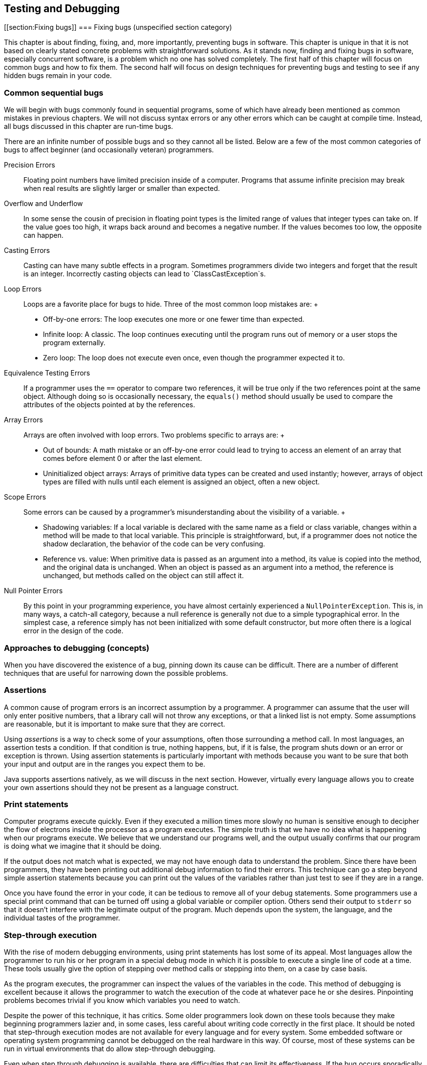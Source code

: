 == Testing and Debugging

[[section:Fixing bugs]]
=== Fixing bugs (unspecified section category)

This chapter is about finding, fixing, and, more importantly, preventing
bugs in software. This chapter is unique in that it is not based on
clearly stated concrete problems with straightforward solutions. As it
stands now, finding and fixing bugs in software, especially concurrent
software, is a problem which no one has solved completely. The first
half of this chapter will focus on common bugs and how to fix them. The
second half will focus on design techniques for preventing bugs and
testing to see if any hidden bugs remain in your code.

=== Common sequential bugs

We will begin with bugs commonly found in sequential programs, some of
which have already been mentioned as common mistakes in previous
chapters. We will not discuss syntax errors or any other errors which
can be caught at compile time. Instead, all bugs discussed in this
chapter are run-time bugs.

There are an infinite number of possible bugs and so they cannot all be
listed. Below are a few of the most common categories of bugs to affect
beginner (and occasionally veteran) programmers.

Precision Errors:::
  Floating point numbers have limited precision inside of a computer.
  Programs that assume infinite precision may break when real results
  are slightly larger or smaller than expected.
Overflow and Underflow:::
  In some sense the cousin of precision in floating point types is the
  limited range of values that integer types can take on. If the value
  goes too high, it wraps back around and becomes a negative number. If
  the values becomes too low, the opposite can happen.
Casting Errors:::
  Casting can have many subtle effects in a program. Sometimes
  programmers divide two integers and forget that the result is an
  integer. Incorrectly casting objects can lead to
  `ClassCastException`s.
Loop Errors:::
  Loops are a favorite place for bugs to hide. Three of the most common
  loop mistakes are:
  +
  * Off-by-one errors: The loop executes one more or one fewer time than
  expected.
  * Infinite loop: A classic. The loop continues executing until the
  program runs out of memory or a user stops the program externally.
  * Zero loop: The loop does not execute even once, even though the
  programmer expected it to.
Equivalence Testing Errors:::
  If a programmer uses the `==` operator to compare two references, it
  will be true only if the two references point at the same object.
  Although doing so is occasionally necessary, the `equals()` method
  should usually be used to compare the attributes of the objects
  pointed at by the references.
Array Errors:::
  Arrays are often involved with loop errors. Two problems specific to
  arrays are:
  +
  * Out of bounds: A math mistake or an off-by-one error could lead to
  trying to access an element of an array that comes before element 0 or
  after the last element.
  * Uninitialized object arrays: Arrays of primitive data types can be
  created and used instantly; however, arrays of object types are filled
  with nulls until each element is assigned an object, often a new
  object.
Scope Errors:::
  Some errors can be caused by a programmer’s misunderstanding about the
  visibility of a variable.
  +
  * Shadowing variables: If a local variable is declared with the same
  name as a field or class variable, changes within a method will be
  made to that local variable. This principle is straightforward, but,
  if a programmer does not notice the shadow declaration, the behavior
  of the code can be very confusing.
  * Reference vs. value: When primitive data is passed as an argument
  into a method, its value is copied into the method, and the original
  data is unchanged. When an object is passed as an argument into a
  method, the reference is unchanged, but methods called on the object
  can still affect it.
Null Pointer Errors:::
  By this point in your programming experience, you have almost
  certainly experienced a `NullPointerException`. This is, in many ways,
  a catch-all category, because a null reference is generally not due to
  a simple typographical error. In the simplest case, a reference simply
  has not been initialized with some default constructor, but more often
  there is a logical error in the design of the code.

=== Approaches to debugging (concepts)

When you have discovered the existence of a bug, pinning down its cause
can be difficult. There are a number of different techniques that are
useful for narrowing down the possible problems.

=== Assertions

A common cause of program errors is an incorrect assumption by a
programmer. A programmer can assume that the user will only enter
positive numbers, that a library call will not throw any exceptions, or
that a linked list is not empty. Some assumptions are reasonable, but it
is important to make sure that they are correct.

Using _assertions_ is a way to check some of your assumptions, often
those surrounding a method call. In most languages, an assertion tests a
condition. If that condition is true, nothing happens, but, if it is
false, the program shuts down or an error or exception is thrown. Using
assertion statements is particularly important with methods because you
want to be sure that both your input and output are in the ranges you
expect them to be.

Java supports assertions natively, as we will discuss in the next
section. However, virtually every language allows you to create your own
assertions should they not be present as a language construct.

=== Print statements

Computer programs execute quickly. Even if they executed a million times
more slowly no human is sensitive enough to decipher the flow of
electrons inside the processor as a program executes. The simple truth
is that we have no idea what is happening when our programs execute. We
believe that we understand our programs well, and the output usually
confirms that our program is doing what we imagine that it should be
doing.

If the output does not match what is expected, we may not have enough
data to understand the problem. Since there have been programmers, they
have been printing out additional debug information to find their
errors. This technique can go a step beyond simple assertion statements
because you can print out the values of the variables rather than just
test to see if they are in a range.

Once you have found the error in your code, it can be tedious to remove
all of your debug statements. Some programmers use a special print
command that can be turned off using a global variable or compiler
option. Others send their output to `stderr` so that it doesn’t
interfere with the legitimate output of the program. Much depends upon
the system, the language, and the individual tastes of the programmer.

=== Step-through execution

With the rise of modern debugging environments, using print statements
has lost some of its appeal. Most languages allow the programmer to run
his or her program in a special debug mode in which it is possible to
execute a single line of code at a time. These tools usually give the
option of stepping over method calls or stepping into them, on a case by
case basis.

As the program executes, the programmer can inspect the values of the
variables in the code. This method of debugging is excellent because it
allows the programmer to watch the execution of the code at whatever
pace he or she desires. Pinpointing problems becomes trivial if you know
which variables you need to watch.

Despite the power of this technique, it has critics. Some older
programmers look down on these tools because they make beginning
programmers lazier and, in some cases, less careful about writing code
correctly in the first place. It should be noted that step-through
execution modes are not available for every language and for every
system. Some embedded software or operating system programming cannot be
debugged on the real hardware in this way. Of course, most of these
systems can be run in virtual environments that do allow step-through
debugging.

Even when step through debugging is available, there are difficulties
that can limit its effectiveness. If the bug occurs sporadically,
perhaps due to race conditions, a programmer may not know where to start
looking. Certain data structures such as the `list` template in C++ may
not be easily traversable using the inspection facilities of the
debugger. Likewise, the bug or the source of the unexplained behavior
could be buried in library code. The debugger does not always have
access to library code for stepping through.

=== Breakpoints

Breakpoints are a feature of step-through debuggers designed to make
them easier to use. A user can specify a particular line of code (with
some restrictions) as being a place where the debugger should pause
execution. Debuggers typically rely on at least one breakpoint in order
to skip all the preliminary parts of the code and skip straight to the
perceived trouble spot.

Sometimes an error will predictably crop up after many thousands of
iterations of a loop or unpredictably in the case of bugs dependent on
race conditions or user input. For either of these cases, conditional
breakpoints can be used to save the debugger a great deal of time.
Rather than always pausing execution on a given line, a conditional
breakpoint will only pause if a certain condition is met.

=== Java debugging tools (syntax)

=== Assertions

As we mentioned before, many languages have assertions as a built-in
language construct. In Java, there are two forms this feature takes. The
simpler can be done by typing the following.

....
assert condition;
....

In this case, `condition` is a boolean value that is expected to be true
for the program to function properly. The more complicated form of the
feature can be used as follows.

....
assert condition : value;
....

This form adds a value that can be attached to the assertion to give the
user more information about the problem. This value can be any primitive
data type, any object type, or a statement that evaluates to one of the
two.

If you have never used an `assert` statement before, you might want to
test it out by forcing an assertion to fail. You might try

....
int x = 5;
assert (x < 4) : "x is too large!";
....

Then, if you compile your program and run it through the JVM, you will
be shocked when *absolutely nothing happens*. Actually, some of you with
older Java compilers may have heard complaints when you tried to
compile. If you have a Java 1.3 compiler or earlier, it will treat
`assert` like an identifier. Some old Java 1.4 compilers may also give
warnings or require special flags to be set to compile. However, if you
have an up to date compiler, the problem is that the JVM must have
assertions enabled at runtime. Assertions are intended to be a special
debugging tool and ignored otherwise. To turn run program
`AssertionTest` with assertions enabled, type

....
java -ea AssertionTest
....

With this option, an exception should be thrown at runtime.

....
Exception in thread "main" java.lang.AssertionError: x is too large!
....

There are other options allowing you to enable or disable assertions for
specific packages or classes.

Now that you know how to use assertions, you need to know when they are
a good idea. The Java Tutorials on the Oracle website suggest five
situations where assertions are useful: internal invariants,
control-flow invariants, preconditions for methods, postconditions for
methods, and class invariants. _Internal invariants_ are those
situations when you assume that reaching a certain place in your code,
like the `else` branch of an `if` statement, will force a variable to
have a certain value. For internal invariants, you assert that the
variable has the expected value. A _control-flow invariant_ means that
you assume that your code will always execute along a certain path. For
control-flow invariants, you assert `false` if the JVM reaches a point
in the code you expected it never would. _Method preconditions_ are
those conditions you expect to be true about the state of objects or the
input to a method before the method is called.

The philosophy of Java is that `public` methods should _not_ have
assertions used to test their preconditions. Instead, illegal input
values for a `public` method should cause exceptions to be thrown, so
that improper usage can always be dealt with. In contrast, _method
postconditions_ are the states that various variables and objects should
have at the end of a method call. Using assertions to check these values
is fine, since they reflect an error on the part of whoever wrote the
method. _Class invariants_ are conditions about the state of every
instance of a class that should be true as long as the class is in a
consistent state. Perhaps a method call rearranges the innards of an
object, but, by the end of the method call, the object should be
consistent again. You should use assertions to check class invariants at
the end of every method that could make the object violate the
invariants.

Wonderful as assertions are, there are times when they should not be
used. The key danger of assertions is that they are usually turned off.
Thus, any statement that is part of an assertion should not have
side-effects that are necessary for the normal operation of the program.
For example, imagine that you have a object called `bacteria` that
mutates periodically. The mutation returns `true` if successful and
`false` if there was an unexpected error. You should *not* test for that
failure inside an assert, as follows.

....
assert bacteria.mutate() : "Mutation failed!";
....

With assertions disabled, the `bacteria` object will no longer mutate.
Instead, your assertion should test only the result of the computation.

....
boolean success = bacteria.mutate();
assert success : "Mutation failed!";
....

As stated above, checking for bad input coming into `public` methods
should not be done with assertions because turning off assertions will
remove your error checking.

=== Print statements

Print statements are one of the most time-honored methods of debugging
and remain a quick, dirty, yet effective means of finding errors. Java
does not provide any special tools to make print statements easier to
use for debugging. Some purists might argue that all of this kind of
debugging which focuses on progressively narrowing own the location of a
problem until the bad assumption, logical error, or typographical error
can be found should be done only with assertions.

Nevertheless, there are a few tips to make print statements a better
debugging tool in Java. The first is the use of `System.err`. By now,
you have used `System.out.print()` and `System.out.println()` so many
times, you are probably tired of them. Any output method that can be
used with `System.out` can also be used with `System.err`. For example,
there is a `System.err.print()` and a `System.err.println()` method. If
you simply run a program from the command line and watch the output, you
should see no difference between using `System.out` and `System.err`.
However, if you redirect the output of your program to a file using the
`>` operator, only the `System.out` code will be sent to the file.
Anything printed with `System.err` will be sent to the screen.
Alternatively, you can redirect `System.err` to a file by using the `2>`
operator. Using `System.err` makes it easier to separate legitimate
output from error messages, but it also makes it easier to comment out
your debug code by doing a find and replace on your code.

A more extensive method for using print statements to debug is by
defining your own class for printing. Every method in it can call a
corresponding method in `System.out` or `System.err`. You can define a
`boolean` value at the class level that determines whether or not
methods in your debug printing class print or stay silent. When you want
to change from debugging to your submission or retail version of the
code, you can simply switch this value to `false`.

A ``modernized'' method of using print statements is creating a simple
GUI instead. In preparing materials for this textbook, we were
occasionally frustrated by the fact that multiple threads can interfere
with each other while printing on the screen: You can’t always tell
which thread is printing which characters. By displaying the output of
each thread in separate `JTextArea` or `JLabel` widgets on a simple GUI,
you can disentangle the output of each thread.

=== Step-through debugging in Java

Since DrJava is a great educational tool and Eclipse is so widely used,
we are going to review the step-through debugging features of each
program. Similar tools are available with other IDE’s and for most
languages.

The debugger in DrJava is very simple. To enable the debugger, check the
Debug Mode checkbox in the Debugger menu. Doing so should bring up a
debugging pane in the DrJava window. In or out of debug mode, it should
be possible to set breakpoints on any executable line of code, either by
choosing the Toggle Breakpoint on Current Line command from the Debugger
menu or by typing `Ctrl+B`. Once you have set at least one breakpoint,
you can run the program. If a line with a breakpoint on it is reached,
then the execution of the program will pause.

In the debugging pane, there should now be a list of threads, with the
one that hit the breakpoint highlighted. Having reached this point, the
debugging pane has four buttons you can use to move through code:
*Resume*, *Step Into*, *Step Over*, and *Step Out*. The *Resume* button
allows the program to continue execution, until it hits another
breakpoint. The *Step Into* button advances the execution of the program
by one statement, moving into a method is there is a method call. The
*Step Over* button also advances the execution of the program by one
statement, but it skips over method calls. The *Step Out* button
advances the execution of the program to the end of the current method
and returns, popping the current method off the stack.

In the debugging pane, there will be a Watches tab that allows you to
find out the value of a given variable in local scope. All you need to
do is type the variable’s name, and its value and type should be
displayed. Next to the Threads tab, there should also be a Stack tab,
showing the current method call stack.

The Eclipse tools are similar but much more advanced. You can set
breakpoints in Eclipse either by right clicking on the shaded bar
immediately to the left of the line you are interested in or by
selecting Toggle Breakpoint from the Run menu. To debug a program in
Eclipse, right click on the file you wish to run in the Package Explorer
and select Debug As Java Application. If your program is already set up
to run, you can simply click the Debug button in the toolbar. Whenever
you hit a breakpoint, Eclipse will switch to the Debug perspective if it
is not already there. Once execution is suspended on a breakpoint, you
can use commands nearly identical to the ones in DrJava. The commands
Resume, Step Into, and Step Over from the Run menu are the same as
DrJava versions, and Step Return is the equivalent of Step Out. Eclipse
adds the useful command Run to Line, which will execute code until it
reaches the specified line.

By right-clicking on a breakpoint in Eclipse, you can access its
properties. Though properties, you can specify that a breakpoint only
halts execution when a specific condition is true or only for a specific
thread. The more advanced debugging in Eclipse also provides more
comprehensive variable watch and inspection options. Simply by hovering
over a variable, its type and value are displayed. You can also inspect
an object and traverse its fields. As with DrJava, you can explicitly
watch variables, but local variables are also displayed by default.

The difference between a good programmer and a bad programmer is often
just experience. Having seen a bug before means you know to expect it in
the future. There is no substitute for pulling your hair out over a bug
for hours before finally squashing it, but we will give a few examples
corresponding to the common bugs listed in Section REF=section:Fixing
bugs.

Precision can cause some subtle errors, especially with `float` types.
Here is an example of a program attributed to Cleve Moler that gives
some estimation of the threshold for floating point precision. Note that
`a` latexmath:[$\approx 4/3$], making `b` latexmath:[$\approx 1/3$], `c`
latexmath:[$\approx 1$], and `d` latexmath:[$\approx 0$]. Nevertheless,
the comparison `(d == 0.0)` in the `if` statement in this code will
evaluate to `false`.

....
double a, b, c, d;

a = 4.0 / 3.0;
b = a - 1;
c = b + b + b;
d = c - 1;
System.out.println(d);
if( d == 0.0 )
    System.out.println("Success!");
....

The output for this fragment is `-2.220446049250313E-16`. Computer
scientists who specialize in numerical analysis have tricks for
minimizing the amount of floating point error introduced, but awareness
is an easy solution to these kinds of bugs. When testing for specific
values of a floating point number, it is wise to test for a range rather
than a single value. For example, the condition `(d == 0.0)` could be
replaced by `(Math.abs(d) < 0.000001)`. 

'''''

As you well know, the `int` and `long` types have limited bits for
storage. If an arithmetic operation pushes the value of an `int`
variable larger than `Integer.MAX_VALUE`, the variable will come full
circle and become a negative number, usually with a large magnitude. The
converse happens when a variable is pushed lower than the smallest value
it can hold. These situations are called overflow and underflow,
respectively, and Java throws no exceptions when they occur. Programmers
who deal with large magnitude values in `int` or `long` types get used
to underflow and overflow, and, when unexpected values are output by
their programs, they are usually quick to pin down the problem variable.

Overflow and underflow can cause much more subtle bugs when programmers
forget the limited range of values for `byte` and `char` types. For
example, a curious beginner programmer might want to print out a table
of all of the possible values for `char`. Perhaps the programmer has
forgotten the range of values a `char` can take. Perhaps surprisingly,
the following loop does not terminate.

....
for( char letter = '\0'; letter < 100000; letter++ )
    System.out.print( letter );
....

Each time `letter` reaches `Character.MAX_VALUE` which is `’\uFFFF’` or
`65535` as a numerical value, the next increment pushes its value back
to 0. These kinds of errors with `byte` and `char` values are most
common when variables of those types are being used as numbers. Some
examples are cryptography, low level file operations, and manipulation
of multimedia data. The best solution is care and attention. It can help
to store the values in variables with more bits such as `int` or `long`
values, but care must still be taken to ensure that these values are
within the appropriate range before storing them back into variables
with a smaller number of bits.

For example, color values in many image formats are stored as red, green
blue values with a `byte` used for each of the three colors. In this
system, the darkest color, black, is represented as `(0,0,0)`, i.e. zero
values for each of the three `byte`s. At the same time, the lightest
color, white, is represented conceptually as `(255,255,255)`. In
principle, we can perform a very simple filter to increase contrast and
lightness by simply doubling all the pixel values. Given red, green, and
blue color values stored in three `byte` variables called `red`,
`green`, and `blue`, a naive implementation of this filter might be as
follows.

....
red *= 2;
green *= 2;
blue *= 2;
....

In Java, this code would not work. The first problem is that, even
though image standards are written with color values between 0 and 255,
Java `byte` values are *signed*. The web standard for the color purple
has red, green, and blue values of `(128,0,128)`. Since Java `byte`
values are signed, printing the `byte` values for each component of
purple directly will actually print `(-128,0,-128)`. Multiplying the
green value by 2 is clearly still 0. However, multiplying -128 by 2 as a
`byte` value is -256 which underflows back to 0. Thus, ``brightening''
purple actually turns it into `(0,0,0)`, black. Properly applying the
filter to a `byte` requires a conversion to the `int` type, masking out
the sign bit, scaling by 2, capping the values at 255, and then casting
back into a `byte`. Despite the complicated description, the code is not
too unwieldy.

....
red = (byte)Math.min( 255, 2*(red & 0xFF)); //bitwise AND automatically upcasts
to int green = (byte)Math.min( 255, 2*(green & 0xFF));
blue = (byte)Math.min( 255, 2*(blue & 0xFF));
....

 

'''''

The previous example about scaling color component values is an
excellent example of the dangers of casting. Someone can easily forget
that the implicit cast to convert a `byte` to an `int` always uses a
signed conversion. Likewise, the explicit cast needed to store an `int`
into a `byte` will cheerfully convert any arbitrarily large `int` into a
`byte`, even though the final value might not be expected by the
programmer.

Many other casting errors crop up commonly. The most classic example
might be muddling floating point and integer types.

....
int x = 5;
int y = 3;
double value = 2.0*(x/y);
....

Above, it is easy for a programmer to forget that the division of `x`
and `y` is integer division. After all, the `2.0` is right there,
causing an implicit cast to `double`. Of course, this cast happens after
the division, and the answer stored into `value` is `2.0` and not the
`3.3333333333333335` that the programmer might have expected.

Newer programmers sometimes forget that an explicit cast from a floating
point type to an integer type always uses truncation, never rounding.

....
int three = (int)2.99999;
....

This assignment will always store `2` into `three`. The `Math.round()`
method or some other additional step is needed to perform rounding.

Casting errors are not limited to primitive data types. Object casting
will be discussed at length in Chapter REF=chapter:Polymorphism. The
biggest danger there is an incorrect explicit upcast.

....
Fruit snack = new ChiliPepper();
Apple apple = (Apple)snack;
....

In a botanical sense, a chili pepper is indeed a fruit and its parallel
Java class is apparently a child of the `Fruit` class. For some reason,
the programmer thought that the only `Fruit` that would be pointed at by
a `snack` reference would be of type `Apple`. Instead of a mouth on
fire, the programmer gets a `ClassCastException`. This two line example
is so simple that it should never come up in serious programming. A much
more common example is an array or linked-list whose type is some
superclass of the item you generally expect to be in there. If a large
team is working on a body of code which such a list in it, half of the
team might expect the list to contain only `Apple` objects while the
other expected only `ChiliPepper` objects. The use of generics,
discussed in Chapter REF=chapter:Dynamic Data Structures, can reduce the
number of casting errors of this kind, but some applications require a
list to hold many different types with a common superclass. In those
cases, some amount of explicit (and therefore dangerous) casting will
usually be necessary when retrieving the objects from the list. 

'''''

Loops give Java much of its expressive power and unsurprisingly give it
much of its power to express incorrect as well as correct code. We are
just going to mention a few of the most common loop errors.

Computer scientists often use zero-based counting. This departure from
``normal'' practices is just one source of loops that iterate one time
more or less than they should. A good rule of thumb is, if you want to
iterate latexmath:[$n$] times, start at 0 and go up to but not including
latexmath:[$n$]. Alternatively, if you have a reason not to be
zero-based, you can start at 1 and go up to and including
latexmath:[$n$].

....
for( int i = 1; i < 50; i++ )
    System.out.println("Question " + i + ".");
....

Perhaps you want to make a template for an exam. Instead of being
zero-based, you start at 1 because most exams do not have a Question 0.
Unfortunately, you have gotten so used to use a strictly less than for
your ending condition, you forget to change it. You only get 49
questions printed out. If your only purpose is making an exam, you can
catch your mistake and move on. If you are writing a program that
dispenses a quantity of heart medication into a patient’s IV in a
hospital, one iteration too few or too many could cause the patient to
get too little of the drug to make a difference or too much of the drug
to be safe.

Input is another tricky area when it comes to being off by one.

....
int i = 0;
double sum = 0;
int count = 0;
Scanner scanner = new Scanner( System.in );
while( i >= 0 ) {
    sum += i;
    System.out.print("Enter an integer (negative to quit): ");
    i = scanner.nextInt();
    count++;
}
System.out.println("Average: " + (sum / count));
....

This fragment of code appears to be a perfectly innocent loop that finds
the average of the numbers entered by a user. The loop uses a sentinel
value so that the user simply enters a negative number when all the
numbers have been entered. The value of `sum` is updated before the user
enters a value; thus, the harmless `0` from the declaration of `i` is
included but the final negative number entered to leave the loop is not.
Unfortunately, the value of `count` is incremented for every turn of the
loop, even the extra one for the negative number. To combat this
problem, an `if` statement could be used inside of the loop or `count`
could simply be initialized to `-1`. The mistake is a simple one, but it
doesn’t jump out at you unless you trace a few executions. What is most
insidious is that, especially for large sets of input numbers, the error
is going to be small. Catching this kind of bug will be discussed more
throughly in the second half of this chapter, dealing with testing. 

'''''

Infinite loops come in many different flavors, from the `char` overflow
example earlier to traversing a linked-list which has a cycle in it.
Many infinite loops are caused by simple typographical errors. Perhaps
the most classic is:

....
int i = 1;
while( i <= 100 );
{
    System.out.println(i);
    i++;
}
....

It’s usually a beginning programmer who leaves a semicolon at the end of
the `while` header, but even veterans can get a little enthusiastic
about semicolons. Often a programmer confronted with such a bug (which
causes no ouput, in this case) will scour the body of the loop for some
clue as to why it isn’t advancing yet never carefully scrutinizing the
condition. An extra semicolon the end of a `for` loop header will
usually cause an error but will usually *not* cause an infinite loop.

....
public double average(int[] array) {
    double sum = 0;
    int count = 0;
    for( int i = 0; i < 100; i++ ) {
        sum += array[i];
        count++;
        if( i == 0 )
            i--;
    }
    return sum / count;
}
....

This example is the kind that might be too confusing to appear in a
textbook, but nearly everyone has written worse code while learning to
program. We could suppose that this method is meant to average the
values in an array, but, for some reason, zero valued entries are not to
be counted. The student probably meant to have the following `if`
statement:

....
        if( array[i] == 0 )
            count--;
....

Those two small changes turn the method into a working but slightly
inelegant solution. When debugging remember that index variables in
`for` loops can get changed in the body of the loop and change the
expected behavior. Generally it is a bad idea to change the value of an
index variable anywhere other than the header of a `for` loop, but there
are times when doing so gives the cleanest solution.

Many loop errors are caused by a bad header. Getting the an inequality
backwards or switching increment and decrement will usually make a loop
that runs a very long time or not at all. We’ll see the second
possibility just a little later.

....
for (i = 10; i > 0; i++) {
  System.out.println(i + "!");
}
System.out.println("Blast-off!");
....

In this case, the programmer clearly wanted to count *down* from 10 to
1, but after so much incrementing, he or she forgot to make `i`
decrement. As a result, the value of `i` increases for a very long (but
not infinite) time, until it overflows. 

'''''

On the other end of the spectrum, a bad condition can make a loop
execute zero times on `for` and `while` loops. For some input, doing so
might be intended behavior. In other cases, no input will ever cause the
loop to execute.

....
int i = 0;
double sum = 0;
int count = -1;
Scanner scanner = new Scanner( System.in );
while( i > 0 ) {
    sum += i;
    System.out.print("Enter an integer (negative to quit): ");
    i = scanner.nextInt();
    count++;
}
System.out.println("Average: " + (sum / count));
....

We have just returned to our earlier example of averaging a set of
numbers input by the user. This time we have intialized `count` to be -1
to avoid the off-by-one error, but we have also changed the inequality
of the `while` loop from greater than or equal to strictly greater. As a
consequence, the loop is never entered because the zero, the initial
value of `i`, is too small.

....
public static boolean isPrime( int n ) {
    for( int i = 1; i < n; i++ ) {
        if( n % i == 0 )
            return false;
    }
}
....

Here is a simple method intended to test the number `n` for primality.
Unfortunately, the programmer started the index `i` at 1 instead of 2.
As a consequence, this loop will only run once before finding that every
number is divisible by 1. True, this is not a loop that executes zero
times, but only once is still just as wrong.

....
public static boolean isPrime( int n ) {
    for( int i = 2; i < n; i++ ) {
        if( n % i == 0 )
            return false;
        else
            return true;
    }
}
....

This example is very similar code, trying to solve the same problem.
Again, the loop only runs once because the programmer forgot that
finding a single case when a number is not evenly divisible by another
number does not make it prime. Many, many beginning programmers make
this mistake when asked to solve this problem. Perhaps some insight
about the nature of bugs can be gained from this example. By the time a
student writes a program of this kind, he or she should have a fair idea
of how `for` loops and `if` statements work. Likewise, the student will
have a fair understanding of the notion of primality. Yet, in the
process of combining the ideas together, it is easy to get sloppy and
write code that gives some semblance of being correct without being. 

'''''

Equivalence is tricky in Java. Very inexperienced programmers confuse
the `=` operator with the `==` operator, but using the `==` operator to
test for equivalence between two references causes more (and subtler)
problems. Comparing two references with the `==` operator will evaluate
to `true` if and only if the two references point at the exact same
object.

....
String string1 = new String("Test");
String string2 = new String("Test");
if( string1 == string2 )
    System.out.println("Identical");
else
    System.out.println("Different");
....

Because these two `String` references point to two different `String`
objects, which happen to have identical contents, the `==` returns
`false` and the output is `Different`. With `String` objects this matter
is further confused by a Java optimization called `String` pooling.

....
String string1 = "Test";
String string2 = "Test";
if( string1 == string2 )
    System.out.println("Identical");
else
    System.out.println("Different");
....

Because Java keeps a pool of existing `String` values, only one copy of
`"Test"` is in the pool, and both `string1` and `string2` point to it.
Thus, this second fragment of code prints `Identical`. Because of
`String` pooling, programmers can write code which can work in some
situations and fail in other, if it is dependent on the `==` operator.

For `String` objects as well as almost every reference type, it is
almost always the case that the `equals()` method should be used to test
for comparison instead of the `==` operator. There are a few instances
when it is necessary to know if two references really and truly do refer
to the same location in memory, but these instances should be a tiny
minority.

That said, the `equals()` method is not bullet-proof. With `String`
objects and most of the rest of the Java API, you can expect very good
behavior from the `equals()` method. However, if you create your own
class, you are expected to implement the `equals()` method. By default,
the `equals()` method inherited from `Object` only does an equality test
using `==`.

Properly implementing the `equals()` method takes care and thought. If
your class contains references to other custom classes, you must be
certain that they also properly implement their own `equals()` methods.
Likewise, to conform to Java standards, a custom `equals()` method
should also imply that you implement a custom `hashCode()` method so
that objects that are equivalent with `equals()` give the same hash
value. It seems nit-picky to mention this, but many real-world
applications depend on the efficient and correct operation of hash
tables. 

'''''

=== Array errors

Any time you have a large collection of data, there are always
opportunities for bugs. With catastrophic array bugs, Java usually gives
very good exceptions that will point you to the line number. Once you
have gotten to this point, the bug should be obvious. The biggest
difficulties arise when some unusual course of events is responsible for
the bug cropping up and you have to reconstruct what it is.

We have all experienced an `ArrayIndexOutOfBoundsException`. Either a
little carelessness with our indexes or a mistake about the size of the
array can lead us to try to access an element that isn’t in the array.
In the C language, a negative index is sometimes a legal location but
never in Java. It is very common to go just slightly beyond the bounds
of the array, particularly with a loop.

....
int[] array = new int[100];
for(int i = 0; i <= 100; i++ )
    array[i] = i;
....

In this example, the last iteration of the loop will access index `100`
when `array` only goes up to index `99`.

The causes for going out of bounds can be more subtle. We can imagine an
array of linked lists used as a hashtable, perhaps for storing words in
a dictionary. If we want to hash based on the first letter of the word,
we could have an array of length 26. Consider the following helper
method used to add a new `String` to the hashtable.

....
public void add(String word) {
    int index = word.toLowerCase().charAt(0) - 'a';
    list[index].add( word );
}
....

We can assume that the `add()` method for a given linked list works
properly, but we may already have caused other problems. For one thing,
we assumed that `word` began with either an upper or lower case letter.
We are depending on other code to check the input and throw out words
like `"\$1"` or `"-isms"`. Incidentally, we are also assuming that
`word` has at least one character in it. Even if we expect the input to
the method to be error free, some error checking is always safe. 

'''''

Another simple mistake that can occur with arrays is failing to
initialize an object array. With a primitive data type like `int`,
creating an array with 1,000 elements automatically allocates enough
space to hold those elements and even initializes each one to a default
value, zero in the case of an `int`. With an object data type, however,
each element of the array is just a reference to `null` until it is
initialized.

....
Hippopotamus[] hippos = new Hippopotamus[15];
hippos[3].feed();
....

This example causes a `NullPointerException`. New programmers are often
confused by this error because, if they are expecting an error, they are
expecting the exception to say something about the array. For more
experienced programmers, this kind of mistake is usually more of a
forehead-slapping, how-silly-of-me-to-forget error than a mind-numbing
puzzler that will take hours to debug. It is probably just a matter of
instantiating each element in the array before you try to feed those
hungry, hungry hippos. 

'''''

....
Hippopotamus[] hippos = new Hippopotamus[15];
for( int i = 0; i < hippos.length; i++ )
    hippos[i] = new Hippopotamus();
hippos[3].feed();
....

=== Scope errors

We don’t have variables in real life, and, as a consequence, out
intuition about them is sometimes wrong. Which variable you are
accessing at any given time can appear obvious, even if it really isn’t.

Java allows variables in different scopes to be declared with the same
identifier. If the scopes are two separate methods, then they will never
interfere with each other. However, if one scope encloses another, the
inner variable will _shadow_ or hide the outer variable.

In this example, the field `darkness` is being shadowed by the local
variable `darkness` in the `deepen()` method. It appears that the
programmer wanted to increase the field `darkness` by the amount passed
into the parameter `darkness` and failed to notice that both variables
had the same name. As a consequence, the parameter `darkness` will
double itself and then never be used again while the field `darkness`
will never increase. This kind of bug could go uncaught for a long while
until a programmer notices that the `Shadow` object is not increasing in
darkness no matter how many times it is told to.

This kind of mistake is also common in constructors, since it is
reasonable to give a certain parameter a name similar to the field it is
about to initialize. Some programmers explicitly prefix all fields with
`this` even though it is often redundant. Three additions of `this` will
fix the problem in the preceding example.

....
    public void deepen( int darkness ) {
        this.darkness += darkness;
        if( this.darkness > 100 )
            this.darkness = 100;
    }
....

In Java, scope is also defined in terms of classes and their parent
classes. A parent class variable can be shadowed by a child class
variable of the same name.

This example looks like a simple case of inheritance, but whoever wrote
the `BraggingBodybuilder` class seems to have mistakenly included the
field `strength` again. As a consequence, any `BraggingBodybuilder` will
always brag that his or her strength is 10, even when code sets his or
her strength to other values. When strength is tested, it will use the
`strength` field from the superclass `Bodybuilder` which is set by the
`setStrength()` method. Sometimes similar behavior is desired, but it
seems to be accidental here. When classes have large numbers of fields,
making such a mistake becomes easier.

[source,numberLines]
----
Bodybuilder builder = new BraggingBodybuilder();
builder.strength = 15;/*@\label{line:strength=15}@*/
BraggingBodybuilder bragger = (BraggingBodybuilder)builder;
bragger.brag();
bragger.strength = 20;/*@\label{line:strength=20}@*/
bragger.brag();
----

Dynamic and static binding complicate this scope problem further. This
fragment of code using the class definitions above highlights these
complications. Because fields are statically bound to the class of the
object, the `strength` field for `Bodybuilder` will be set to 15 on line
REF=line:strength=15, and the `strength` field for `BraggingBodybuilder`
will be set to 20 on line REF=line:strength=20. Thus, the first call to
`brag()` will print out `My strength is 10!`, but the second call will
print out `My strength is 20!`. 

'''''

The final category of scope error we will talk about occurs because of
confusion between passing by reference and passing by value when using
methods. Everything variable in Java is passed by value. However, when
that value is itself a reference, it is possible to change the values
that it references.

....
public void increaseMagnitude( int number ) {
    number *= 10;
}
....

A novice Java programmer might write a method like the above, expecting
the value of `number` to increase by 10 in the calling code. Some
languages like Perl use call by reference as default. Other languages
like C++ and C# allow the user to mark certain parameters as call by
reference. Programmers comfortable with such languages may be confused
about the workings of Java.

On the other hand, becoming used to the pass by reference style of Java
can cause other errors.

....
public void increaseMagnitude( int[] numbers ) {
    numbers[0] *= 10;
}
....

In this similar example, the 0 index element of `numbers` is increased
by a factor of 10. Unlike the previous code, the increase in the value
of that element will affect the array passed in by the calling code. The
values in the array are shared by the `increaseMagnitude()` method and
the calling code. The same phenomenon can be observed with the fields of
objects whose references are passed into a method. 

'''''

=== Null pointer errors

Null pointer errors usually raise a `NullPointerException` in Java. This
category of errors is something of a catch-all that could happen for
many different reasons, some of which have already been mentioned.
Because of loop errors, some variables might not be initialized. A
`NullPointerException` could be raised because the elements of an object
array have not be initialized. Scope problems could cause a reference to
be null if the programmer was mistakenly updating another reference,
leaving the reference in question uninitialized.

Though common, it is very difficult to give a blanket explanation for
why most null pointer errors happen. Usually there is some fundamental
error in program logic. Linked lists and tree structures that rely on
null references to mark the end of a list or an empty child node are
especially susceptible to these errors.

One significant source of errors is careless usage of method parameters.
A programmer may pass in objects that do not conform to the expectations
of the method or even null references instead of objects. Well written
methods, particularly library calls, should be designed to throw an
appropriate exception when this happens. Poorly designed code may
blindly use a null reference without checking it first, causing a
`NullPointerException`.

=== Parallel bugs (concurrency)

We will only briefly discuss parallel bugs here because we have already
gone into depth about the dangers of parallel programming in
Chapter REF=chapter:Synchronization. Except in the case of deadlocks and
livelocks, the real trouble with parallel bugs is that they make the
appearance of ordinary sequential bugs become nondeterministic.

=== Race conditions

A race condition describes the situation when the output of a program is
dependent on the timing of the execution of two or more threads. Because
of the complexity of the JVM and the OS and the fact that many other
processes may be running and interacting, it is usually impossible to
determine how two threads will be scheduled. As a consequence, if the
output of the program depends on unpredictable timing, the output will
also be unpredictable.

In Java, the way that race conditions usually impact the program is
through some variable shared between multiple threads. When the schedule
of threads becomes unpredictable, the changes made to this variable can
come out of sequence, and its value becomes unpredictable. Incorrect
output means that your program has a bug, but the most frustrating
aspect of race conditions is that they are nondeterministic. Your
program could sometimes have the right answer and sometimes not. Your
program could always have the wrong answer, but not always the same one.
The truly insidious issue with race conditions is that they will usually
cause errors only a tiny percentage of the time. Thus, rigorous testing
such as we will discuss in the second half of this chapter is necessary
to even be aware that a race condition is occurring.

=== Deadlocks and livelocks

Both deadlocks and livelocks describe situations in which some part of
your program will stop making progress because of thread interaction. In
the case of deadlock, there will be some circular wait in which thread A
is waiting for thread B which is waiting, directly or indirectly, on
thread A. In the case of livelock, some repetitive pattern of waiting
for a condition that will never be satisfied is still going on, but the
threads continue to use CPU time and are not simply waiting.

If your program reaches a deadlock state, it will not terminate. If
threads updating a GUI become deadlocked, your windows may freeze.
Typically, deadlocks are nondeterministic and occur only some of the
time. Like all race conditions, they can be difficult to detect and
duplicate. In fact, `Thread.stop()`, `Thread.suspend()`, and
`Thread.resume()`, three seemingly useful and fundamental methods that
were originally part of the Java `Thread` class, have been deprecated
because they are deadlock prone.

=== Sequential execution

One bug which is impossible to achieve in non-parallel code is
sequential execution. This situation arises when, usually due to overuse
of synchronization tools, parallel code runs sequentially. Each segment
of code, instead of running in parallel, is forced to wait for another
to complete. A certain amount of serial execution is necessary to
maintain program correctness and avoid race conditions, but Amdahl’s Law
gives a rigid, mathematical characterization of how easily speedup can
be lost if the serial execution takes up large portions of the code.
Because setting up threads and using other concurrency tools does have
some overheard, a parallel program executing sequentially can even run
more slowly than a completely sequential version.

Because programs are usually parallelized for the sake of speedup, it is
possible to time sections of programs to see how well you have
parallelized them. Sequential execution due to synchronization tools is
only one of the many problems that can cause slow execution. The threads
may be competing for a limited resource such as an I/O device or may be
fighting over a small section of memory, causing cache misses. Tuning
applications for maximum performance requires an expert understanding of
the concurrency issues within software as well as the underlying OS and
hardware characteristics. For now, it’s enough to be aware of the risk
of sequential execution and be as careful as possible when applying
locks and other synchronization tools.

=== Finding and avoiding bugs (unspecified section category)

What would you do if you wanted to design a system for administering a
dose of radiation to a specific location on a patient to help treat them
for cancer? Depending on the specification of the problem, you might
need to control various voltage sources, read data from various sensors,
and create a terminal interface or a GUI. With a well designed
specification, you could probably apply your knowledge of loops and
control structures to some API and provide a software solution that met
requirements.

But, how would you know that it worked? Sure, you could run a series of
tests, but how many tests would it take for you to be convinced that it
worked perfectly? What if your grade was dependent on it working without
a single error? Or your job? Or your life?

You have probably already faced the stress of trying to get a program to
work as well as possible for the sake of your grade. It is not such a
far cry to imagine your job being on the line if you make a mistake as a
professional programmer. But, what about your life? Perhaps you will
never put your life in the hands of code you write, but odds are that
you have already put your life in the hands of someone else’s code.
Software controls airplanes, automobiles, medical equipment, and
countless other applications where a bug in the code could actually
result in loss of human life.

Sadly, there have been cases when such bugs have surfaced with deadly
consequences. One of the most famous examples of the dangers of badly
written software is the Therac-25. The Therac-25 was a machine designed
to deliver therapeutic radiation for medical purposes. Between 1985 and
1987, use of the Therac-25 caused at least six incidents of massive
radiation overdoses, leading to at least three deaths.

Like most failures of this scope, there was more than a single cause
behind the Therac-25 tragedies. For one thing, the machines did give an
error code. However, the user manual did not explain the error code, and
the technicians were not trained to deal with the errors. Even when
patients complained about pain caused by the machine, the technicians
and even the manufacturers of the Therac-25 were confident that the
machine was operating correctly because neither of the previous models,
the Therac-6 and the Therac-20, had suffered any problems.
Overconfidence has played a significant role in many of the worst
systems failures, including the devastating Chernobyl disaster.

Ignoring the human errors, a number of software errors were also
responsible for the Therac-25 overdoses. The overdoses occurred when
technicians made incorrect keystrokes giving confusing instructions to
the Therac-25 about which mode of operation it should be in. In this
situation, the machine would operate with a high-power beam but without
the beam spreader that was necessary for its safe operation. The
designers ignored the possibility that this series of keystrokes would
happen. Also, a race condition was involved in this bug since it
depended on one task that set up the equipment and another that received
input from the technician. This race condition was never caught because
only technicians with long practice could work fast enough to cause the
bug. Finally, a counter was incremented for use as a flag variable, but
arithmetic overflow occasionally caused this flag to have the wrong
value.

In the remaining half of this chapter, we will discuss a number of
testing methodologies and design strategies to minimize errors in
software.

=== Design, implementation, and testing (concepts)

Unfortunately, there is no foolproof way to design software. There are
many researchers who work to design new languages and new development
tools that limit certain kinds of mistakes, but it is impossible to
design a language as powerful as C or Java which will also prevent all
software bugs. A consequence of the halting problem, a fundamental
concept in the theory of computation, is that there is no way to design
a test that will detect all potential infinite loops (or infinite
recursion) for all programs.

With careful design, implementation, and testing, most errors can
reduced almost to nothingness. In the following subsections, we will
discuss these three aspects of programming and how you can apply them to
writing better programs.

=== Design

We have remarked in the past that good design pays off ten-fold in
implementation, and that payoff continues to increase by factors of ten
as you move on to testing and eventually deployment.

One of the first design decisions you may have to make is choice of
language. Some languages are better designed for certain tasks than
others. For example, languages like Ada have been carefully designed to
minimize programming mistakes such as mis-matched `else` blocks. Many
functional languages like ML are designed so that memory errors such as
a `NullPointerException` are impossible. Even Java has taken clear steps
to avoid some of the errors possible in C and other languages that allow
pointer arithmetic, such as bus errors. However, many other factors such
as portability, compatibility, and speed will affect your language
decision.

If you are working in industry, you may be given a specification from
your client or your supervisors. As you design the software needed to
meet the specification, you may use UML diagrams to map out the classes
and interactions you plan to implement in your program.

There are many questions you may ask yourself as you design your
solution. Will your solution be compatible with the system and future
changes made in the system? Is it easy to add features to your solution?
Does your solution deal gracefully with mistakes in user input or
external hardware and software failures? Is your code easy to maintain,
particularly by future programmers who were not involved in its initial
development. Are the components of the system modular? Can they be
worked on, tested, and upgraded independently? Are the components of
your system designed well enough to be reused for other applications?
Are the elements of your system secure from malicious attacks? Finally,
is it easy for the user to work with your software?

Each one of these questions is related to a separate sub-field in
software engineering. It may be impossible to address them all
completely, but different applications will have different priorities.
One method for OO software engineering uses _design patterns_. The idea
behind design patterns is that most classes share some common design
principles with a large category of classes. By naming and recognizing
each category, you can apply the same rules to designing new classes
from a category you are already familiar with. Each category is called a
design pattern. Java uses design patterns extensively in its API.
Describing design patterns in greater depth is beyond the scope of this
book, but you may want to consult the Gang of Four’s excellent book
_Design Patterns_.

Another important idea in design is _design by contract_. Although this
is also a rich, complex area of software engineering, the idea can be
applied to methods in a straightforward way. For each method, you have a
formal explanation of what its input should be, what its output should
be, and what else can be changed in the process. For some languages and
some segments of code, it is possible to prove that a given method does
exactly what it is supposed to do. Nevertheless, Donald Knuth, a giant
in computer science, is famous for having said, "Beware of bugs in the
above code; I have only proved it correct, not tried it."

=== Implementation

When the time comes to actually implement your design, there are a
number of other techniques you can use to minimize errors in this phase.
One interesting technique is _pair programming_, in which two
programmers sit at a single computer and work together. Ideally, one
programmer is thinking about the immediate problems posed by the next
few lines of code while the other is thinking about the larger context
of the program. Two sets of eyes is always beneficial when looking at
something as detailed and confusing as a computer program.

In keeping with the theme of having more than one set of eyes looking at
a program, it is generally recognized that it is useful to have the
individuals who test the software be independent from those who develop
it. By keeping the testers separate, they are not infected by the
assumptions and biases that the developers have made while writing the
software. Some communication between the two groups is necessary, but
there is a lot of value in black box testing, which we will explain in
the next subsection.

Another piece of general advice is to rely on standard libraries as much
as possible. Reinventing your own libraries is partly a waste of time
and partly dangerous because your own libraries have not undergone as
much testing as the standard ones. Likewise, it makes your code less
portable. Some expert developers may need to write special libraries for
speed or memory efficiency, but they are the exception, not the rule.

There are a number of Java specific implementation guidelines. People
have written entire books about good software engineering in Java, and
so we will only give a few obvious pointers.

Although it is tempting to do so when working under time pressure, never
write empty exception handlers. Doing so swallows exceptions blindly,
giving the user no idea what the errors in his or her program are. By
the same token, always make your exception handlers as narrow as
possible. Simply putting a `catch( Exception e )` at the end of any
`try`-block has one of two possible outcomes: In one case your handler
is vague and the user is informed that a general error of some kind has
occurred. In the other your handler is more precise than it has a right
to be. You might have assumed that a file I/O error was most likely to
occur and always report that failure. Instead, an
`ArrayOutOfBoundsException` could happen and be mistakenly reported as a
file I/O problem.

You should test the input to any public methods you write and throw a
pre-determined exception if the input is invalid. Never use assertions
to test input to public methods. In fact, you should never depend on
assertions to catch errors since they must be turned on in the JVM to
have effect. Assertions are great for debugging code before it is
released but have little or no value in the field.

=== Testing

Once you have designed and implemented your program (or perhaps even
during the process of implementation), you should test it to see if it
behaves as expected and required. The most common form of software
testing done by students is a form of a _smoke test_. A smoke test is a
basic test of functionality. Such a test should simply run through the
major features of a program and verify that they seem to work under
ordinary circumstances. Often a student will barely finish the program
before the deadline and be unable to perform anything but the most basic
tests.

Smoke tests are useful because it is pointless to test the finer details
of a system that is clearly broken, but the software engineering
industry uses many other kinds of testing to ensure that a given piece
of software meets its specification. We will briefly cover three broad
areas of testing: black box testing, white box testing, and regression
testing.

==== Black-box testing

Black box testing assumes that the tester knows nothing about the
internal mechanisms of the software he or she is testing. The software
is viewed as a "black box" that only has inputs and outputs. The tester
chooses some subset of the possible inputs and tests to see if the
output matches the specification.

For simple programs with very little input, it may be possible to test
*all* possible input values, but doing so is impractical for most
programs. A short list of techniques for determining the appropriate set
of input values for black box testing follows.

Equivalence Partitioning:::
  The idea behind equivalence partitioning is that large ranges of data
  may be functionally equivalent from the point of view of causing
  errors. If a tester can run a test for one element from a range of
  data, then the entire range can be tested quickly. To perform this
  kind of testing, the tester must partition data into ranges that
  function differently. The partition created is usually not really a
  partition in a mathematical sense as the sub-domains are overlapping.
  This is one reason why equilvalence partitioning is also referred to
  as _subdomain_ testing.
  +
  For example, a program controlling the temperature of the water in an
  aquarium may have legal input ranges between 32F and 212F. However, if
  the program warms the water when it is below 75F and cools it when it
  is above 90F, then values below 0, values from 0 to 74, values from 75
  to 90, values from 91 to 212, and values above 212 all constitute
  different partitions.
Boundary Value Analysis:::
  Once inputs have been partitioned into equivalent ranges, testers can
  focus on those values which are near the boundary of those ranges. For
  example, an input containing a person’s age may be allowed to range
  between 0 and 150. The values -1, 0, 1, 149, 150, and 151 are good
  candidates for input from the perspective of boundary value analysis.
  As with equivalence partitioning, boundary value analysis is useful
  not only for the boundaries between valid and invalid data but also
  for the boundaries between any input ranges with different program
  behavior such as the boundaries separating the five ranges of values
  for the aquarium thermostat program described above.
All-Pairs Testing:::
  Most software bugs are triggered by a single piece of input. Some
  harder to discover bug require two separate piece of input to have
  specific values at the same time before they manifest. With each
  increase in the number of different inputs that must each have
  specific values at the same time to cause a bug, the bug becomes
  increasingly difficult to track down but also increasingly unlikely to
  exist. It may be possible to test all possible values for a given
  input but impossible to test all possible values for all inputs at the
  same time. All-pairs testing is a compromise between these two
  extremes that tests all possible pairs of inputs.
Fuzz Testing:::
  The concept behind fuzz testing is to use large amounts of invalid,
  unlikely, or random data as input to a program. Although this kind of
  testing is used only to test the reliability and robustness of a
  program receiving unexpected input, it has a number of advantages. One
  significant advantage of fuzz testing is that it is quick and easy to
  design test cases. Another is that it makes no assumptions about the
  program behavior, catching errors that might never occur to a human
  being.

==== White-box testing

The philosophy of white box is the opposite of black box testing. When
using white box testing techniques, the tester has access to the program
internals. The tester should employ techniques to test every possible
path that execution can take through the code. Traversing a particular
path of execution through a program is called _exercising_ that path.

In order to exercise every possible path, it is necessary to force each
conditional statement to be true and false on some path. Some
combinations of true and false may be impossible, but, ignoring this
fact, a program with latexmath:[$n$] independent conditionals would
require latexmath:[$2^n$] runs to test them all. Because of the large
number of possible execution paths, white box testing generally tries to
maximize coverage over metrics that are not quite so demanding.

Method coverage is the percentage of methods that are called by test
cases at least once. Ideally, this number is 100%. Statement coverage is
the percentage of statements that are executed by test cases. Again,
this number should be as close to 100% as possible. Branch coverage is
the percentage of conditionals that have been executed on both their
true and false branches. Getting total coverage here is difficult, but
good testing can come close.

As with black box testing, equivalence partitioning and boundary value
methods can be used to reduce the total number of test cases. Also, it
is important to test those parts of your programs reached only in error
conditions in addition to normal operation.

==== Regression testing

Regression testing is a form of testing that is not often necessary for
student code because they are small projects. The motivating idea behind
this kind of testing is that, in the act of fixing a bug or adding a
feature, existing code can be broken. Thus, even after a system has been
thoroughly tested, small changes or additions require the entire system
to be retested. As the size of a program grows, the chance of unintended
consequences increases, along with the value of performing regression
testing.

Regression testing can incorporate both black and white box testing.
Doing regression testing could simply mean running all the existing
tests over again. At the very minimum, each time a test uncovers a bug,
that test should be added to the test suite used after each build of the
program. The use of regression testing also implies that regular testing
is being done on your code. Regular testing gives developers the
opportunity to track changes in other aspects of their program such as
memory usage, run time, and other non-functional issues.

=== Java testing tools (syntax)

There is an open-source tool for testing Java called JUnit testing.
There are other testing tools for Java, and there are a wide array of
tools for testing software in virtually any language. We cover JUnit
here because it is widely accepted as a standard Java testing tool and
because it is open-source. First, we’ll explain how to use JUnit, and
then we’ll discuss some of the tools available to help test concurrent
software.

=== JUnit testing

JUnit testing is used for unit testing Java. Unit testing is the process
testing of separate software components that will eventually work
together. By testing them individually, debugging can be done before
interactions between different components make it more difficult to find
the underlying bug. After unit testing comes integration testing to test
how the components work together. Finally, system testing is the testing
of the complete, integrated system against its specifications.

==== Annotations

Our coverage of JUnit testing is based on JUnit 4. This version of JUnit
simplifies the syntax of creating JUnit tests, but it also relies on
_annotations_. Annotations are additional information written into Java
code that affects how the compiler or run-time system treats the code.
They are like comments, but they can affect code execution or
compilation, though usually indirectly. Applying an annotation to a
method is called _decorating_. A class, a method, a variable, a package,
or even an individual method parameter can be decorated.

Three annotations are built into the language: `@Deprecated`,
`@Override`, and `@SuppressWarnings`. If a method is decorated with
`@Deprecated`, it is deprecated and included only for backwards
compatibility. The compiler will give a warning if you call deprecated
code such as the following.

....
@Deprecated
public void oldMethod() {
    ...
}
....

Many methods in the extensive Java API are deprecated, like
`Thread.suspend()` due to its inherent deadlock risk. As of Java 5 when
annotations were introduced, these methods were all decorated with
`@Deprecated`. The `@Override` annotation marks a method that is
overriding superclass method, causing a compiler error if the method is
not correctly overriding some superclass method. The `@SuppressWarnings`
annotation allows certain warning messages to be suppressed, like using
deprecated code if you really have to.

==== Basic JUnit syntax

First of all, JUnit is not a part of the standard Java API. To use it,
you should download the latest jar file from http://www.junit.org and
add the path to that jar file to your class path. To access the JUnit
facilities in your code, you need the following import.

....
import org.junit.*;
....

Then, you need to set up a testing class just like you would any other
class. The key difference is that each method in the testing class is
designed to test some functionality of a code component. For example,
let’s imagine that we want to test certain functionality of the Java
`Math` library such as the `ceil()`, `pow()`, and `sin()` methods.

To do so, we create a class called `MathTest` with three methods inside
of it called `ceil()`, `pow()`, and `sin()`. We will use each method to
test the functionality of the three methods that, respectively, have the
same names. There is no requirement to name the methods any particular
way. Tests in JUnit do not have to test single method calls. They could
test any functional aspect of an object or class. Nevertheless, for
documentation reasons it is wise to give the test methods names that
reflect what is being tested.

So, where do annotations come in? The header for the `ceil()` method
would be as follows.

....
@Test
public void ceil()
....

The only thing necessary to use a method in a JUnit test is to annotate
it with `@Test`. It is also necessary to make any function used for
testing `public` with a `void` return type and no parameters. Otherwise,
the JUnit framework will crash when you try to run the tests. Each
method with a `@Test` annotation is run once by JUnit, but JUnit cannot
supply any arguments to them. They should be self-contained tests
without any outside input.

The exception to this rule is that you can perform some set up for the
tests and then some clean up afterwards. Any method decorated with
`@Before` will be run before *every* test, and any method decorated with
`@After` will be run after *every* test. If you have some set up or
clean up that is expensive to run, you can use the annotations
`@BeforeClass` or `@AfterClass` to decorate a static method that is run
once before or after all the tests.

So far we have talked about the major aspects of writing a JUnit test
class except for the actual test. How does the JUnit test report a
success or a failure to the tester? As you would expect in Java, we use
the exception handling mechanism to indicate failures. If the test
method returns normally, the test is considered a success. If an
unhandled exception or error is thrown by the method, the test is
considered a failure. One of the most common ways of implementing this
is by using a form of assertions.

Of course, you could simply add an `assert` into the test code, then
enable assertions while running the test, but this approach means that
your tests could all incorrectly pass if you forget to enable
assertions. Instead, use the following import.

....
import static org.junit.Assert.*;
....

With this static import, you will have access to many static methods
that provide useful assertion functionality. The simplest of these is
`assertTrue()`, which is essentially equivalent to an `assert` without
requiring assertions to be enabled. For example, we could code the body
of the `ceil()` test method as follows.

....
@Test
public void ceil() {
    assertTrue( 4 == Math.ceil(3.1) );
}
....

Another useful method is `assertEquals()` (and its close cousin
`assertArrayEquals()`) which takes two parameters and throws an
`AssertionError` if the two are not equal. There are overloaded versions
of this method for `long` and `Object` types. Note that the preferred
`assertEquals()` method for the `double` type takes three parameters,
including an epsilon threshold in case the values don’t match exactly.

Using these methods, we can finally write a complete (though very
simple) implementation of `MathTest.java`.

[[program:MathTest]][program:MathTest]
PROGRAM=TestingAndDebuggingChapter/programs/MathTest.java, CAPTION=A
simple testing suite.

Note that the `setUp()` method is extremely trivial here, and no clean
up is needed. JUnit has many other powerful features that allow you to
run suites of tests or repeated tests with specific parameterized
values, but we are only going to introduce one more feature here. In an
ideal world, you are actually developing tests as you develop code.
Sometimes, in fact, you might have completed a test for a specific
feature before you have finished implementing it. Or, perhaps a feature
in your program is broken at the moment, but you want to continue
running tests on the rest of the features.  

'''''

In these cases and others, it is useful to turn off a particular test
temporarily. To do this, you add the annotation `@Ignore` before the
`@Test` annotation. In parentheses after the `@Ignore` annotation, you
should ideally put in parentheses a `String` giving the reason why the
test is being ignored.

==== Running JUnit

Once you have created your JUnit test classes, you will want to run
them. There are tools built into IDE’s like Eclipse to make this easier,
but the command line is always an option. As we said before, you need to
include the JUnit jar file in your classpath. You can either do this
permanently, by adding it to a `CLASSPATH` environment variable in a way
dependent on your OS, or for a particular run of a Java tool. Assuming
that you haven’t added the jar file to your classpath permanently, let’s
say that you are using JUnit 4.5 from a jar file called `junit-4.5.jar`
that can be found in `C:\ Utilities\Java\JUnit\`. To compile `MathTest`,
you would type:O

latexmath:[$\oslash$][multiblock footnote omitted]

....
javac -classpath .;C:\Utilities\Java\JUnit\junit-4.5.jar MathTest.java}
....

To actually run the code, you still need to include `junit-4.5.jar` in
your classpath, but you also need to invoke the test runner called
`org.junit.runner.JUnitCore` as follows:

....
java -classpath .;C:\Utilities\Java\JUnit\junit-4.5.jar
    org.junit.runner.JUnitCore MathTest
....

If you had multiple test classes, you could just list them all after
`org.junit.runner.JUnitCore` and all the methods marked `@Test` in them
would be run. Note that methods without an `@Test` decoration will not
be run as tests, but there is no rule against having them. In this way,
you can use un-decorated methods as helper methods for your test
methods.

When you run JUnit tests, you should see the version number of JUnit
used, a dot printed out for each test, the amount of time taken, and
then something like `OK (3 tests)` if all of your tests ran without an
error. If there is an error, it will list each error, probably with a
long stack trace showing the propagation of the exception.

=== Testing tools (concurrency)

In this section, we describe some tools that exist specifically to help
you catch those bugs that are present as a direct result of concurrency.
You have probably noticed that this section is quite short, and that
shortness reflects the shortage of good tools available. The design of
concurrent debugging and testing tools is still an open research topic.
As always, the nondeterminism of concurrency makes bugs difficult to pin
down. You could run a JUnit test 1,000,000 times and never see a
peculiar race condition bug. From a brute force perspective, we could
try to test all possible interleavings of thread execution, but this
approach is not practical for large programs because the number of
interleavings grows exponentially. Nevertheless, some research has
focused on attacking the problem from this direction.

=== ConTest

One tool that uses this idea is ConTest from IBM. The way the JVM
normally works makes some interleavings more likely than others. If the
correct output is very likely and the incorrect is very unlikely, it is
easy for you to believe that your program works correctly. ConTest is a
tool that _instruments_ class files after they have been compiled by
Java. When it instruments these files, it adds extra method calls into
concurrent code designed to introduce some randomness into the system.
By introducing `sleep()` and `yield()` methods in random places, the JVM
can be forced into producing interleavings that would otherwise be
unusual. The designers of ConTest have used heuristics so that ConTest
adds this randomness in ``smart'' locations designed to maximize unusual
interleavings and catch bugs.

ConTest is not a panacea. Although it can reveal bugs that are very
rare, it still must be combined with strong testing methodologies so
that those bugs can be caught when they appear. Another difficulty with
using ConTest is that it cannot tell you where the problem happened or
when it is likely to happen under normal circumstances. You are still
dependent on your test design to reveal the source of the problem.
Finally, ConTest cannot guarantee every possible ordering. Very rare
bugs may not manifest even after thousands of runs with ConTest
instrumented code. For more information about ConTest, visit
`http://www.ibm.com/developerworks/java/library/j-contest.html`.

=== Concutest

We hope we have convinced you of the value of using JUnit testing to
unit test your programs. Of course, JUnit has several limitations when
it comes to concurrent programs. JUnit uses exceptions to report failed
test cases. Unfortunately, JUnit only reports exceptions from the main
thread, not from any child threads that may be spawned. ConcJUnit allows
exceptions thrown by child threads to be reported and also forces all
child threads to join with the main thread.

In this way, it will be clear if any errors happened while a child
thread was being executed, either causing an exception to be thrown or
causing a child thread to fail to rejoin the main thread.

ConcJUnit is part of a larger suite of tools called *Concutest*
maintained at +
http://www.cs.rice.edu/~mgricken/research/concutest/. Concutest includes
Thread Checker, a tool that allows programmers to use annotations to
test thread invariants. The Concutest project is also developing a
Schedule-Based Execution environment to allow programmers to test
programs using specific sets of concurrent interleavings.

=== Intel tools

There are many other industry tools for debugging and optimizing
threaded programs. Intel produces software such as the Intel Thread
Checker to find concurrent errors as well as the Intel Vtune Performance
Analyzer and Intel Thread Profiler to help tune threaded programs. These
products from Intel, like many concurrency tools, are focused on C/C++
and Fortran platforms. Historically, concurrency has been centered in
the high performance and scientific computing markets. Java, in
contrast, has been perceived as a slow language, more suited for desktop
applications. As the role of concurrency continues to evolve, so will
the tools to help programmers.

=== Testing a class (examples)

The larger the system, the more critical testing becomes. We do not have
the space to give or explain a complex testing example, but we can give
you another example of JUnit testing.

We are going to rely on an example from physics and create a
`PointCharge` class that has a certain charge and a specific location in
3D space. We are also going to introduce some errors into the class.
Because the class is so simple, the errors should be obvious.
Nevertheless, we have picked errors that are reasonable to make.

[[program:PointCharge]][program:PointCharge]
PROGRAM=TestingAndDebuggingChapter/programs/PointCharge.java,
CAPTION=Example physics class with errors. *FIX: PointCharge listing not
available.*

The `PointCharge` class has the expected constructor and then a method
to determine distance to another `PointCharge`. This method in turn
relies on a private helper method that can compute distance to an
arbitrary latexmath:[$x$], latexmath:[$y$], and latexmath:[$z$]
location. Finally, the ``important'' work done by the class are in
determining the scalar force between two charges and the magnitude of
the electric field due to the charge at some location. Recall from
physics that the force latexmath:[$F$] between two charges
latexmath:[$q_1$] and latexmath:[$q_2$] is
latexmath:[$k_\mathrm{e} \frac{q_1q_2}{r^2}$] where
latexmath:[$k_\mathrm{e}$] is the proportionality constant
latexmath:[$8.9875517873681764 \times 10^9 \ \mathrm{N  \cdot m^2 \cdot C^{-2}}$]
and latexmath:[$r$] is the distance between the charges. Likewise the
electric field latexmath:[$E$] at a given location due to a charge
latexmath:[$q$] is latexmath:[$k_\mathrm{e} \frac{q}{r^2}$].  

'''''

Let’s come up with a test for the `distance()` methods first. We’re
going to need some other `PointCharge`s. Let’s make 4 altogether: one at
the origin and three one meter along each positive axis. We can create
these charges in a set up method. While we’re at it, we’ll give them a
variety of positive and negative charges.

....
@Before
public void setUp() {
    charge1 = new PointCharge( 1, 0, 0, 0 );
    charge2 = new PointCharge( 2, 1, 0, 0 );
    charge3 = new PointCharge( -1, 0, 1, 0 );
    charge4 = new PointCharge( 0, 0, 0, 1 );
}
....

To test the `distance()` method thoroughly, we will check the distance
from `charge1` to all the other charges as well as `charge2` to
`charge3`.

....
@Test
public void distance() {
    assertEquals( 1.0, charge1.distance(charge2), 0.001 );
    assertEquals( 1.0, charge1.distance(charge3), 0.001 );
    assertEquals( 1.0, charge1.distance(charge4), 0.001 );
    assertEquals( Math.sqrt(2.0), charge2.distance(charge3), 0.001 );
}
....

The distances between `charge1` and the other three should be 1, and the
distance between `charge2` and `charge3` should be about
latexmath:[$\sqrt{2}$]. Yet, when we run this test with JUnit, the test
fails. We get:

....
java.lang.AssertionError: expected:<1.0> but was:<1.4142135623730951>
....

for the second assertion in the method. But why? If we comb through the
`distance()` methods in `PointCharge`, they all look correct. The
problem must be deeper. `PointCharge` does not have accessor methods for
its location, and so we can’t test those. Checking the constructor, we
find the culprit: `this.z = y;`, a simple cut and paste error.

With the `distance()` methods working, we can test other things. We are
going to run a similar test for `scalarForce()` generated by plugging in
appropriate values into the equation for latexmath:[$F$].

....
@Test
public void scalarForce() {
    assertEquals( 2*PointCharge.K, charge1.scalarForce(charge2), 0.001 );
    assertEquals( -PointCharge.K, charge1.scalarForce(charge3), 0.001 );
    assertEquals( 0.0, charge1.scalarForce(charge4), 0.000001 );
    assertEquals( -PointCharge.K, charge2.scalarForce(charge3), 0.001 );
}
....

When we run this test with JUnit, the last assertion fails. We get the
following output.

....
java.lang.AssertionError: expected:<-8.987551787368176E9>
    but was:<-1.797510357473635E10>
....

A close inspection reveals that the actual value is about twice the
expected value. Where does this extra factor of 2 come from? Scanning
the code for `scalarForce()`, we find `return K*charge*p.charge/r*r;`

We forgot parentheses and messed up our equation. What we really wanted
was `return K*charge*p.charge/(r*r);`

The most striking thing about this example is that three test cases
passed! Perhaps that means that we were choosing values that were too
simple, but it also illustrates the importance of serious testing.  

'''''

Finally, let’s test the value of the `fieldMagnitude()` method. For
simplicity, we’ll test the field at the locations of `charge1`,
`charge3`, and `charge4` with respect to `charge2`.

This time the first assertion fails. We get the following output.

....
java.lang.AssertionError: expected:<1.797510357473635E10> but was:<2.0>
....

`2.0` seems like a very strange result when we were expecting a value
with an order of magnitude 10 times larger. Perhaps the constant was
omitted? Yes, our version of `fieldMagnitude()` left off a factor of
`K`. Once we fix that, our code finally produces the `OK (3 tests)` we
have been waiting to see from JUnit. Why didn’t we fail the assertions
after the first one? Because of the exception handling mechanism, each
JUnit test method stops once a failure has happened.  

'''''

Here is the fully corrected version of `PointCharge` renamed
`FixedPointCharge`.

[[program:FixedPointCharge]][program:FixedPointCharge]
PROGRAM=TestingAndDebuggingChapter/programs/FixedPointCharge.java,
CAPTION=Corrected version of `PointCharge`.

And, for easy readability, here is the full JUnit test class
`TestPointCharge`. Note that you will have to change the name
`PointCharge` to `FixedPointCharge` if you want to test the corrected
class.

[[program:TestPointCharge]][program:TestPointCharge]
PROGRAM=TestingAndDebuggingChapter/programs/TestPointCharge.java,
CAPTION=Class for testing `PointCharge`.

=== Exercises (exercises)

.

-0.5in *Conceptual Problems*

What is the purpose of the `assert` keyword in Java? What steps must be
taken for it to be active?

What is the value of `j` after the following statements are executed?

....
int j = 1;
int i;
for( i = 0; i < 10; i++ );
    j += i;
....

Assuming the programmer made an error, what category of programming
error does it fall under?

The following loop is intended to print out all possible `byte` values.
What is the conceptual error made in the following loop? How many times
will it execute?

....
for( byte value = 0; value < 256; ++value )
    System.out.println("Byte: " + value);
....

What are all the possible run-time errors that could occur in this
method that reverses a section of an array?

....
public void reverse( Object[] array, int start, int end ) {
    Object temp;
    end--;  //up to but not including end
    while( start < end ) {
        temp = array[start];
        array[start] = array[end];
        array[end] = temp;
        start++;
        end--;
    }
}
....

What checks could be added to catch these errors?

Consider the following definition of a stack that holds `int` values.

....
public class IntegerStack {
    private static Node {
        public int data;
        public Node next;
    }

    private Node head = null;

    public void push( int value ) {
        Node temp = new Node();
        temp.data = value;
        temp.next = head;
        head = temp;
    }

    public void pop() { head = head.next; }
    public int top() { return head.data; }
    public boolean empty() { return head == null; }
}
....

What exceptions could be thrown when using this class? Where could they
be thrown?

This question sometimes comes up in job interviews. Imagine that you
have a simple singly linked list such as the one described in
Chapter REF=chapter:Dynamic Data Structures. What if there is a loop in
the list such that the last element in the list points to an earlier
element in the list? For this reason, a simple traversal of the list
will go on forever. How could you detect such a problem during program
execution?

What is the difference between black box testing and white box testing?
What kinds of bugs are more likely to be caught by black box testing? By
white box testing?

The Microsoft Zune is a portable media player in competition with the
Apple iPod. The first generation Zune 30 received negative publicity
because many of them froze on December 31, 2008 due to a leap year bug.
It is possible to find segments of the source code that caused this
problem on the Internet. Essentially, the clock code for the Zune
behaved correctly on any day of the year numbered 365 or lower.
Likewise, when the day was greater than 366, it would correctly move to
the next year and reset the day counter. When day was exactly 366,
however, the Zune became stuck in an infinite loop. What kind of testing
should Microsoft have done to prevent this bug?

-0.5in *Programming Practice*

Apply JUnit testing to the last major assignment you did in class. What
bugs did you uncover?

-0.5in *Experiments*

James Gosling’s original specification for Java contained assertions,
but they were not included until Java 1.4. One of the concerns about an
assertion mechanism is the additional time required to process the
assertions. Time a program of at least moderate length before adding
`assert` statements to its methods. If you use `assert` statements to
check method input and output thoroughly, you should see a slight
decrease in performance when assertions are enabled. When disabled, you
should see almost none. How great is the performance hit?

Take another look at your last programming assignment. Calculate the
number of branches based on `if` and `switch` statements and compute 2
raised to that power. Time your program executing once under normal
circumstances. Multiply that time by the number of different
possibilities you would need to exercise every possible combination of
branches in your program. How long would it take?

Take a concurrent program you have written that relies on explicit
synchronization mechanisms for correctness. Remove all synchronization
tools and run the code many times, testing for race conditions. Then,
instrument the code with ConTest and run it many more times. Do you see
increased variety in output with ConTest? Was it easier to find race
conditions?
